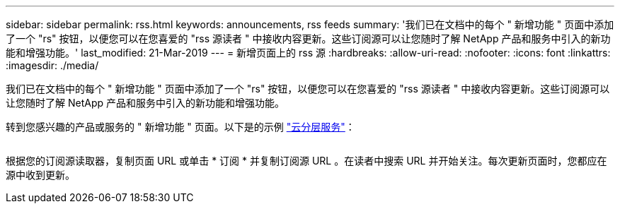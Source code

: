 ---
sidebar: sidebar 
permalink: rss.html 
keywords: announcements, rss feeds 
summary: '我们已在文档中的每个 " 新增功能 " 页面中添加了一个 "rs" 按钮，以便您可以在您喜爱的 "rss 源读者 " 中接收内容更新。这些订阅源可以让您随时了解 NetApp 产品和服务中引入的新功能和增强功能。' 
last_modified: 21-Mar-2019 
---
= 新增页面上的 rss 源
:hardbreaks:
:allow-uri-read: 
:nofooter: 
:icons: font
:linkattrs: 
:imagesdir: ./media/


[role="lead"]
我们已在文档中的每个 " 新增功能 " 页面中添加了一个 "rs" 按钮，以便您可以在您喜爱的 "rss 源读者 " 中接收内容更新。这些订阅源可以让您随时了解 NetApp 产品和服务中引入的新功能和增强功能。

转到您感兴趣的产品或服务的 " 新增功能 " 页面。以下是的示例 https://docs.netapp.com/us-en/cloud-tiering/reference_new.html["云分层服务"^]：

image:rss.gif[""]

根据您的订阅源读取器，复制页面 URL 或单击 * 订阅 * 并复制订阅源 URL 。在读者中搜索 URL 并开始关注。每次更新页面时，您都应在源中收到更新。
